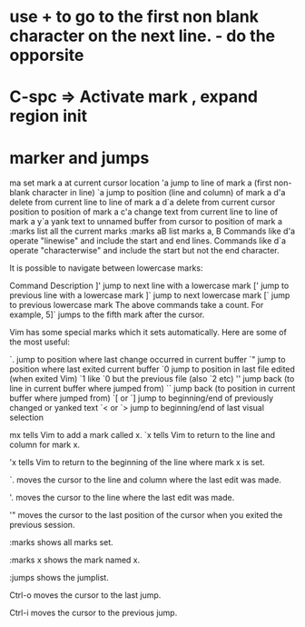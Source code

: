 
*  use + to go to the first non blank character on the next line. - do the opporsite
* C-spc => Activate mark , expand region init
* marker and jumps
ma	set mark a at current cursor location
'a	jump to line of mark a (first non-blank character in line)
`a	jump to position (line and column) of mark a
d'a	delete from current line to line of mark a
d`a	delete from current cursor position to position of mark a
c'a	change text from current line to line of mark a
y`a	yank text to unnamed buffer from cursor to position of mark a
:marks	list all the current marks
:marks aB	list marks a, B
Commands like d'a operate "linewise" and include the start and end lines.
Commands like d`a operate "characterwise" and include the start but not the end character.

It is possible to navigate between lowercase marks:

Command	Description
]'	jump to next line with a lowercase mark
['	jump to previous line with a lowercase mark
]`	jump to next lowercase mark
[`	jump to previous lowercase mark
The above commands take a count. For example, 5]` jumps to the fifth mark after the cursor.

Vim has some special marks which it sets automatically. Here are some of the most useful:

`.	jump to position where last change occurred in current buffer
`"	jump to position where last exited current buffer
`0	jump to position in last file edited (when exited Vim)
`1	like `0 but the previous file (also `2 etc)
''	jump back (to line in current buffer where jumped from)
``	jump back (to position in current buffer where jumped from)
`[ or `]	jump to beginning/end of previously changed or yanked text
`< or `>	jump to beginning/end of last visual selection

mx tells Vim to add a mark called x.
`x tells Vim to return to the line and column for mark x.

'x tells Vim to return to the beginning of the line where mark x is set.

`. moves the cursor to the line and column where the last edit was made.

'. moves the cursor to the line where the last edit was made.

'" moves the cursor to the last position of the cursor when you exited the previous session.

:marks shows all marks set.

:marks x shows the mark named x.

:jumps shows the jumplist.

Ctrl-o moves the cursor to the last jump.

Ctrl-i moves the cursor to the previous jump.

